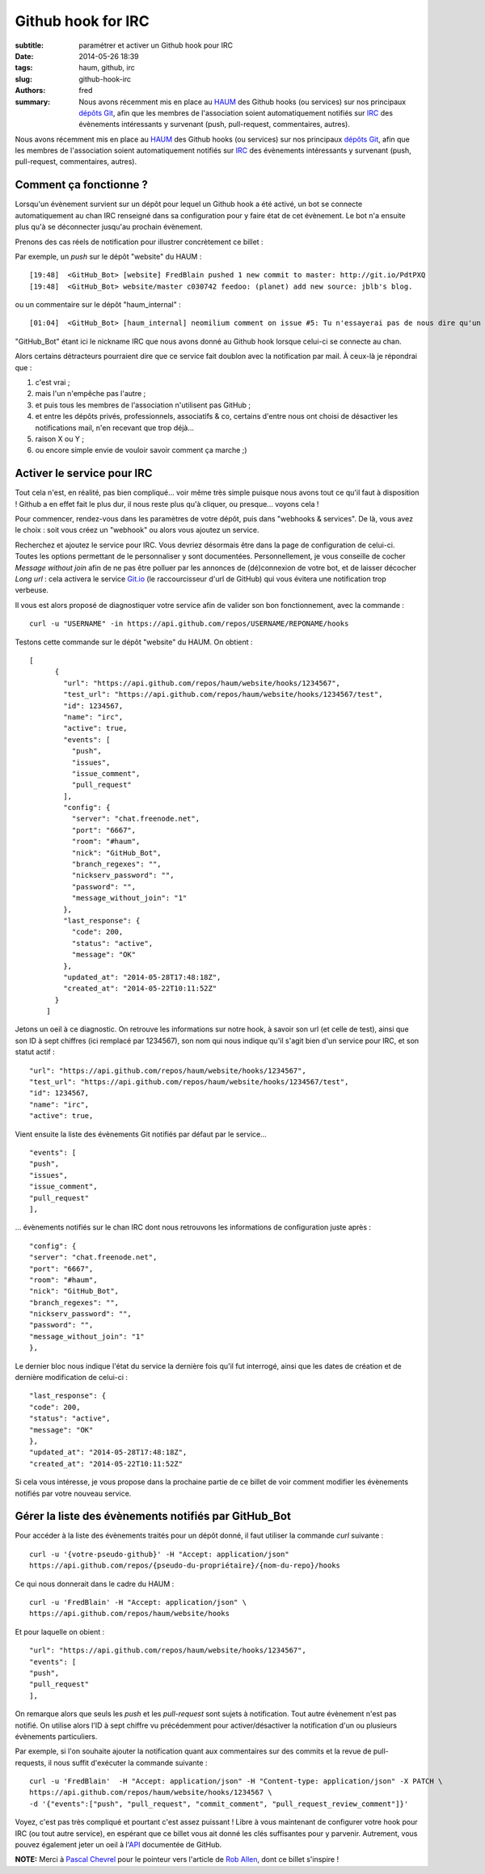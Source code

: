 Github hook for IRC
===================

:subtitle: paramétrer et activer un Github hook pour IRC

:date: 2014-05-26 18:39
:tags: haum, github, irc
:slug: github-hook-irc
:authors: fred

:summary: Nous avons récemment mis en place au `HAUM`_ des Github hooks (ou services) sur nos principaux `dépôts Git`_, afin que les membres de l'association soient automatiquement notifiés sur `IRC`_ des évènements intéressants y survenant (push, pull-request, commentaires, autres).

Nous avons récemment mis en place au `HAUM`_ des Github hooks (ou services) sur nos principaux `dépôts Git`_, afin que les membres de l'association soient automatiquement notifiés sur `IRC`_ des évènements intéressants y survenant (push, pull-request, commentaires, autres).

Comment ça fonctionne ?
-----------------------

Lorsqu'un évènement survient sur un dépôt pour lequel un Github hook a été activé, un bot se connecte automatiquement au chan IRC renseigné dans sa configuration pour y faire état de cet évènement.
Le bot n'a ensuite plus qu'à se déconnecter jusqu'au prochain évènement.

Prenons des cas réels de notification pour illustrer concrètement ce billet :

Par exemple, un `push` sur le dépôt "website" du HAUM :

::

    [19:48]  <GitHub_Bot> [website] FredBlain pushed 1 new commit to master: http://git.io/PdtPXQ
    [19:48]  <GitHub_Bot> website/master c030742 feedoo: (planet) add new source: jblb's blog.

ou un commentaire  sur le dépôt "haum_internal" :

::

    [01:04]  <GitHub_Bot> [haum_internal] neomilium comment on issue #5: Tu n'essayerai pas de nous dire qu'un de tes amis nous offre la production... http://git.io/7q4SmQ

"GitHub_Bot" étant ici le nickname IRC que nous avons donné au Github hook lorsque celui-ci se connecte au chan.

Alors certains détracteurs pourraient dire que ce service fait doublon avec la notification par mail.
À ceux-là je répondrai que :

1. c'est vrai ;
2. mais l'un n'empêche pas l'autre ;
3. et puis tous les membres de l'association n'utilisent pas GitHub ;
4. et entre les dépôts privés, professionnels, associatifs & co, certains d'entre nous ont choisi de désactiver les notifications mail, n'en recevant que trop déjà...
5. raison X ou Y ;
6. ou encore simple envie de vouloir savoir comment ça marche ;)

Activer le service pour IRC
---------------------------

Tout cela n'est, en réalité, pas bien compliqué... voir même très simple puisque nous avons tout ce qu'il faut à disposition !
Github a en effet fait le plus dur, il nous reste plus qu'à cliquer, ou presque... voyons cela !

Pour commencer, rendez-vous dans les paramètres de votre dépôt, puis dans "webhooks & services".
De là, vous avez le choix :  soit vous créez un "webhook" ou alors vous ajoutez un service.

Recherchez et ajoutez le service pour IRC. Vous devriez désormais être dans la page de configuration de celui-ci.
Toutes les options permettant de le personnaliser y sont documentées.
Personnellement, je vous conseille de cocher *Message without join* afin de ne pas être polluer par les annonces de (dé)connexion de votre bot, et de laisser décocher *Long url* : cela activera le service `Git.io`_ (le raccourcisseur d'url de GitHub) qui vous évitera une notification trop verbeuse.

Il vous est alors proposé de diagnostiquer votre service afin de valider son bon fonctionnement, avec la commande :

::

    curl -u "USERNAME" -in https://api.github.com/repos/USERNAME/REPONAME/hooks

Testons cette commande sur le dépôt "website" du HAUM. On obtient :

::

    [
          {
            "url": "https://api.github.com/repos/haum/website/hooks/1234567",
            "test_url": "https://api.github.com/repos/haum/website/hooks/1234567/test",
            "id": 1234567,
            "name": "irc",
            "active": true,
            "events": [
              "push",
              "issues",
              "issue_comment",
              "pull_request"
            ],
            "config": {
              "server": "chat.freenode.net",
              "port": "6667",
              "room": "#haum",
              "nick": "GitHub_Bot",
              "branch_regexes": "",
              "nickserv_password": "",
              "password": "",
              "message_without_join": "1"
            },
            "last_response": {
              "code": 200,
              "status": "active",
              "message": "OK"
            },
            "updated_at": "2014-05-28T17:48:18Z",
            "created_at": "2014-05-22T10:11:52Z"
          }
        ]

Jetons un oeil à ce diagnostic.
On retrouve les informations sur notre hook, à savoir son url (et celle de test), ainsi que son ID à sept chiffres (ici remplacé par 1234567), son nom qui nous indique qu'il s'agit bien d'un service pour IRC, et son statut actif :

::

    "url": "https://api.github.com/repos/haum/website/hooks/1234567",
    "test_url": "https://api.github.com/repos/haum/website/hooks/1234567/test",
    "id": 1234567,
    "name": "irc",
    "active": true,

Vient ensuite la liste des évènements Git notifiés par défaut par le service...

::

    "events": [
    "push",
    "issues",
    "issue_comment",
    "pull_request"
    ],

... évènements notifiés sur le chan IRC dont nous retrouvons les informations de configuration juste après :

::

    "config": {
    "server": "chat.freenode.net",
    "port": "6667",
    "room": "#haum",
    "nick": "GitHub_Bot",
    "branch_regexes": "",
    "nickserv_password": "",
    "password": "",
    "message_without_join": "1"
    },

Le dernier bloc nous indique l'état du service la dernière fois qu'il fut interrogé, ainsi que les dates de création et de dernière modification de celui-ci :

::

    "last_response": {
    "code": 200,
    "status": "active",
    "message": "OK"
    },
    "updated_at": "2014-05-28T17:48:18Z",
    "created_at": "2014-05-22T10:11:52Z"

Si cela vous intéresse, je vous propose dans la prochaine partie de ce billet de voir comment modifier les évènements notifiés par votre nouveau service.

Gérer la liste des évènements notifiés par GitHub_Bot
-----------------------------------------------------

Pour accéder à la liste des évènements traités pour un dépôt donné, il faut utiliser la commande *curl* suivante :

::

    curl -u '{votre-pseudo-github}' -H "Accept: application/json"
    https://api.github.com/repos/{pseudo-du-propriétaire}/{nom-du-repo}/hooks

Ce qui nous donnerait dans le cadre du HAUM :

::

    curl -u 'FredBlain' -H "Accept: application/json" \
    https://api.github.com/repos/haum/website/hooks

Et pour laquelle on obient :

::

    "url": "https://api.github.com/repos/haum/website/hooks/1234567",
    "events": [
    "push",
    "pull_request"
    ],

On remarque alors que seuls les *push* et les *pull-request* sont sujets à notification. Tout autre évènement n'est pas notifié.
On utilise alors l'ID à sept chiffre vu précédemment pour  activer/désactiver la notification d'un ou plusieurs évènements particuliers.

Par exemple, si l'on souhaite ajouter la notification quant aux commentaires sur des commits et la revue de pull-requests, il nous suffit d'exécuter la commande suivante :

::

    curl -u 'FredBlain'  -H "Accept: application/json" -H "Content-type: application/json" -X PATCH \
    https://api.github.com/repos/haum/website/hooks/1234567 \
    -d '{"events":["push", "pull_request", "commit_comment", "pull_request_review_comment"]}'

Voyez, c'est pas très compliqué et pourtant c'est assez puissant ! Libre à vous maintenant de configurer votre hook pour IRC (ou tout autre service), en espérant que ce billet vous ait donné les clés suffisantes pour y parvenir.
Autrement, vous pouvez également jeter un oeil à l'`API`_ documentée de GitHub.

**NOTE:** Merci à `Pascal Chevrel`_ pour le pointeur vers l'article de `Rob Allen`_, dont ce billet s'inspire !


.. _HAUM: http://haum.org/
.. _dépôts Git: https://github.com/haum
.. _IRC: http://irc.lc/freenode/haum/
.. _Git.io: http://git.io
.. _API: https://developer.github.com/webhooks
.. _Pascal Chevrel: http://www.chevrel.org/
.. _Rob Allen: http://akrabat.com/computing/changing-the-github-irc-hooks-notification-events/
